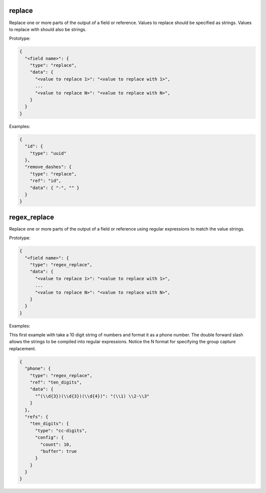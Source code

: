 replace
-------

Replace one or more parts of the output of a field or reference. Values to replace should be specified as strings.
Values to replace with should also be strings.

Prototype:

.. code-block:: python

    {
      "<field name>": {
        "type": "replace",
        "data": {
          "<value to replace 1>": "<value to replace with 1>",
          ...
          "<value to replace N>": "<value to replace with N>",
        }
      }
    }


Examples:

.. code-block:: json

    {
      "id": {
        "type": "uuid"
      },
      "remove_dashes": {
        "type": "replace",
        "ref": "id",
        "data": { "-", "" }
      }
    }

regex_replace
-------------

Replace one or more parts of the output of a field or reference using regular expressions to match the value strings.

Prototype:

.. code-block:: python

    {
      "<field name>": {
        "type": "regex_replace",
        "data": {
          "<value to replace 1>": "<value to replace with 1>",
          ...
          "<value to replace N>": "<value to replace with N>",
        }
      }
    }


Examples:

This first example with take a 10 digit string of numbers and format it as a phone number. The double forward slash
allows the strings to be compiled into regular expressions.  Notice the \N format for specifying the group capture
replacement.

.. code-block:: json

    {
      "phone": {
        "type": "regex_replace",
        "ref": "ten_digits",
        "data": {
          "^(\\d{3})(\\d{3})(\\d{4})": "(\\1) \\2-\\3"
        }
      },
      "refs": {
        "ten_digits": {
          "type": "cc-digits",
          "config": {
            "count": 10,
            "buffer": true
          }
        }
      }
    }